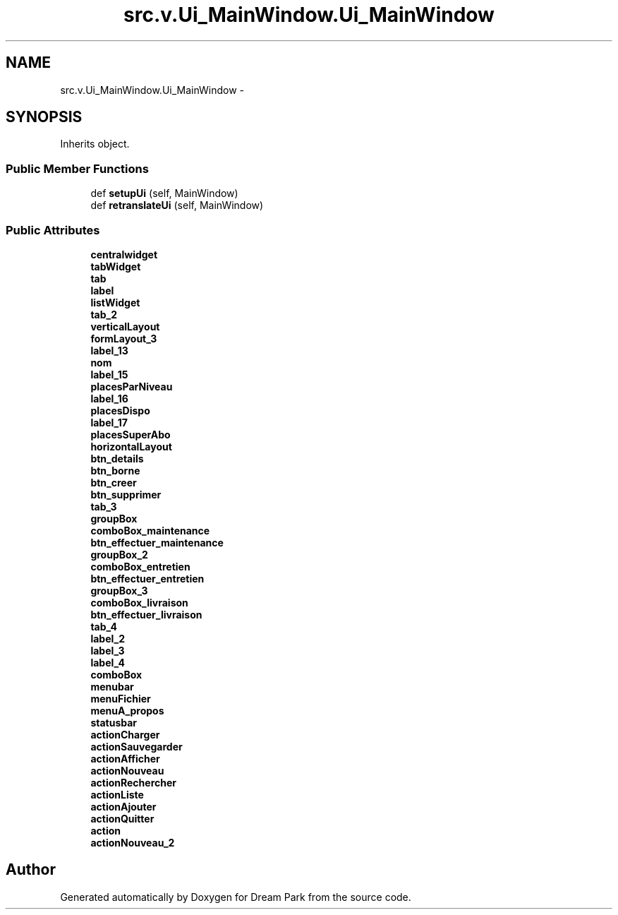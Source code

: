 .TH "src.v.Ui_MainWindow.Ui_MainWindow" 3 "Fri Feb 6 2015" "Version 0.1" "Dream Park" \" -*- nroff -*-
.ad l
.nh
.SH NAME
src.v.Ui_MainWindow.Ui_MainWindow \- 
.SH SYNOPSIS
.br
.PP
.PP
Inherits object\&.
.SS "Public Member Functions"

.in +1c
.ti -1c
.RI "def \fBsetupUi\fP (self, MainWindow)"
.br
.ti -1c
.RI "def \fBretranslateUi\fP (self, MainWindow)"
.br
.in -1c
.SS "Public Attributes"

.in +1c
.ti -1c
.RI "\fBcentralwidget\fP"
.br
.ti -1c
.RI "\fBtabWidget\fP"
.br
.ti -1c
.RI "\fBtab\fP"
.br
.ti -1c
.RI "\fBlabel\fP"
.br
.ti -1c
.RI "\fBlistWidget\fP"
.br
.ti -1c
.RI "\fBtab_2\fP"
.br
.ti -1c
.RI "\fBverticalLayout\fP"
.br
.ti -1c
.RI "\fBformLayout_3\fP"
.br
.ti -1c
.RI "\fBlabel_13\fP"
.br
.ti -1c
.RI "\fBnom\fP"
.br
.ti -1c
.RI "\fBlabel_15\fP"
.br
.ti -1c
.RI "\fBplacesParNiveau\fP"
.br
.ti -1c
.RI "\fBlabel_16\fP"
.br
.ti -1c
.RI "\fBplacesDispo\fP"
.br
.ti -1c
.RI "\fBlabel_17\fP"
.br
.ti -1c
.RI "\fBplacesSuperAbo\fP"
.br
.ti -1c
.RI "\fBhorizontalLayout\fP"
.br
.ti -1c
.RI "\fBbtn_details\fP"
.br
.ti -1c
.RI "\fBbtn_borne\fP"
.br
.ti -1c
.RI "\fBbtn_creer\fP"
.br
.ti -1c
.RI "\fBbtn_supprimer\fP"
.br
.ti -1c
.RI "\fBtab_3\fP"
.br
.ti -1c
.RI "\fBgroupBox\fP"
.br
.ti -1c
.RI "\fBcomboBox_maintenance\fP"
.br
.ti -1c
.RI "\fBbtn_effectuer_maintenance\fP"
.br
.ti -1c
.RI "\fBgroupBox_2\fP"
.br
.ti -1c
.RI "\fBcomboBox_entretien\fP"
.br
.ti -1c
.RI "\fBbtn_effectuer_entretien\fP"
.br
.ti -1c
.RI "\fBgroupBox_3\fP"
.br
.ti -1c
.RI "\fBcomboBox_livraison\fP"
.br
.ti -1c
.RI "\fBbtn_effectuer_livraison\fP"
.br
.ti -1c
.RI "\fBtab_4\fP"
.br
.ti -1c
.RI "\fBlabel_2\fP"
.br
.ti -1c
.RI "\fBlabel_3\fP"
.br
.ti -1c
.RI "\fBlabel_4\fP"
.br
.ti -1c
.RI "\fBcomboBox\fP"
.br
.ti -1c
.RI "\fBmenubar\fP"
.br
.ti -1c
.RI "\fBmenuFichier\fP"
.br
.ti -1c
.RI "\fBmenuA_propos\fP"
.br
.ti -1c
.RI "\fBstatusbar\fP"
.br
.ti -1c
.RI "\fBactionCharger\fP"
.br
.ti -1c
.RI "\fBactionSauvegarder\fP"
.br
.ti -1c
.RI "\fBactionAfficher\fP"
.br
.ti -1c
.RI "\fBactionNouveau\fP"
.br
.ti -1c
.RI "\fBactionRechercher\fP"
.br
.ti -1c
.RI "\fBactionListe\fP"
.br
.ti -1c
.RI "\fBactionAjouter\fP"
.br
.ti -1c
.RI "\fBactionQuitter\fP"
.br
.ti -1c
.RI "\fBaction\fP"
.br
.ti -1c
.RI "\fBactionNouveau_2\fP"
.br
.in -1c

.SH "Author"
.PP 
Generated automatically by Doxygen for Dream Park from the source code\&.
